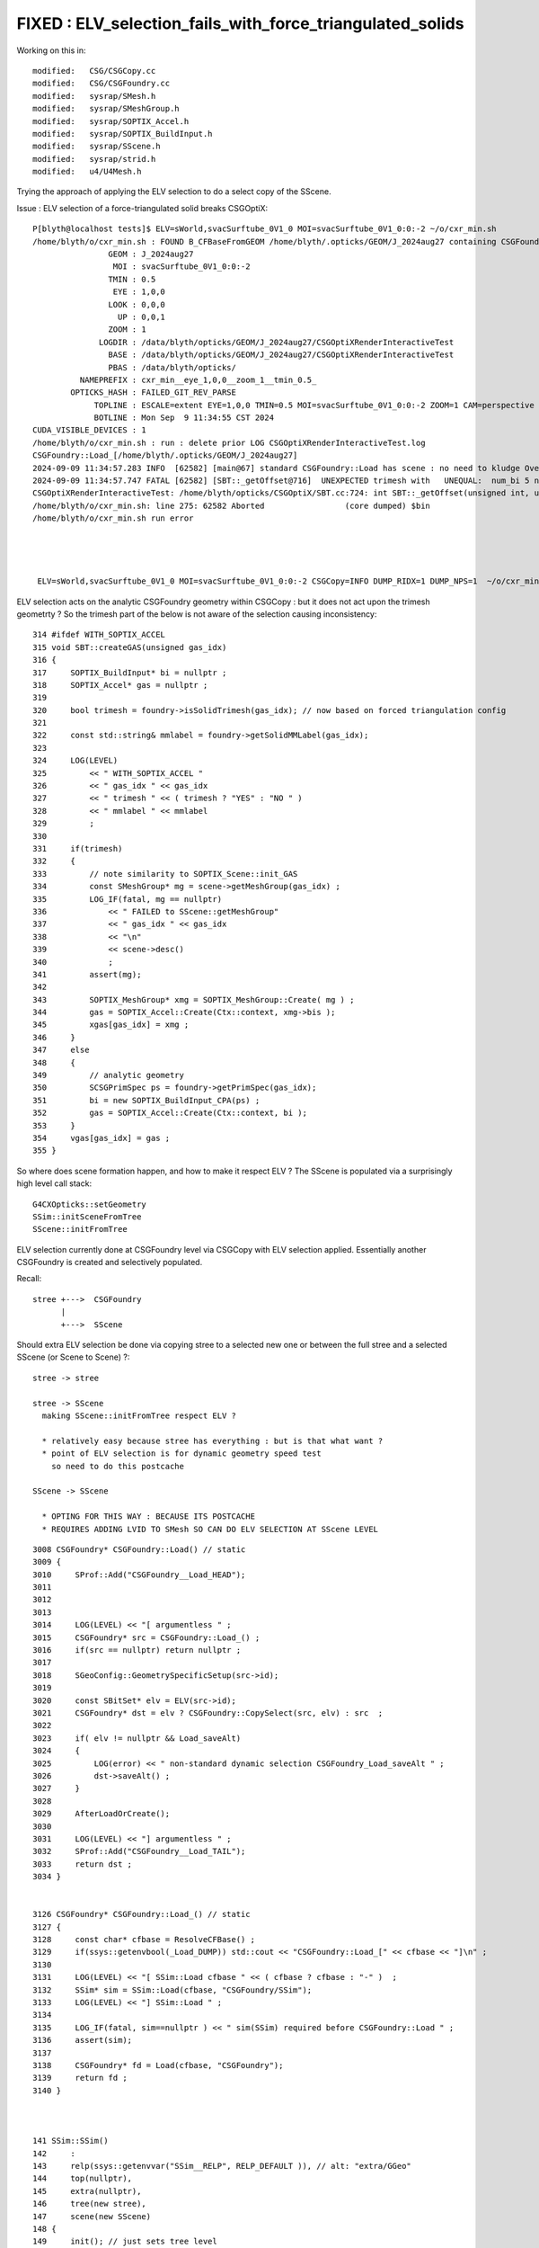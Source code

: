 FIXED : ELV_selection_fails_with_force_triangulated_solids
===============================================================

Working on this in::

    modified:   CSG/CSGCopy.cc
    modified:   CSG/CSGFoundry.cc
    modified:   sysrap/SMesh.h
    modified:   sysrap/SMeshGroup.h
    modified:   sysrap/SOPTIX_Accel.h
    modified:   sysrap/SOPTIX_BuildInput.h
    modified:   sysrap/SScene.h
    modified:   sysrap/strid.h
    modified:   u4/U4Mesh.h

Trying the approach of applying the ELV selection to do 
a select copy of the SScene. 


Issue : ELV selection of a force-triangulated solid breaks CSGOptiX::

    P[blyth@localhost tests]$ ELV=sWorld,svacSurftube_0V1_0 MOI=svacSurftube_0V1_0:0:-2 ~/o/cxr_min.sh
    /home/blyth/o/cxr_min.sh : FOUND B_CFBaseFromGEOM /home/blyth/.opticks/GEOM/J_2024aug27 containing CSGFoundry/prim.npy
                    GEOM : J_2024aug27 
                     MOI : svacSurftube_0V1_0:0:-2 
                    TMIN : 0.5 
                     EYE : 1,0,0 
                    LOOK : 0,0,0 
                      UP : 0,0,1 
                    ZOOM : 1 
                  LOGDIR : /data/blyth/opticks/GEOM/J_2024aug27/CSGOptiXRenderInteractiveTest 
                    BASE : /data/blyth/opticks/GEOM/J_2024aug27/CSGOptiXRenderInteractiveTest 
                    PBAS : /data/blyth/opticks/ 
              NAMEPREFIX : cxr_min__eye_1,0,0__zoom_1__tmin_0.5_ 
            OPTICKS_HASH : FAILED_GIT_REV_PARSE 
                 TOPLINE : ESCALE=extent EYE=1,0,0 TMIN=0.5 MOI=svacSurftube_0V1_0:0:-2 ZOOM=1 CAM=perspective ~/opticks/CSGOptiX/cxr_min.sh  
                 BOTLINE : Mon Sep  9 11:34:55 CST 2024 
    CUDA_VISIBLE_DEVICES : 1 
    /home/blyth/o/cxr_min.sh : run : delete prior LOG CSGOptiXRenderInteractiveTest.log
    CSGFoundry::Load_[/home/blyth/.opticks/GEOM/J_2024aug27]
    2024-09-09 11:34:57.283 INFO  [62582] [main@67] standard CSGFoundry::Load has scene : no need to kludge OverrideScene 
    2024-09-09 11:34:57.747 FATAL [62582] [SBT::_getOffset@716]  UNEXPECTED trimesh with   UNEQUAL:  num_bi 5 numPrim 1 gas_idx 1 mmlabel 322:solidSJCLSanchor
    CSGOptiXRenderInteractiveTest: /home/blyth/opticks/CSGOptiX/SBT.cc:724: int SBT::_getOffset(unsigned int, unsigned int) const: Assertion `are_equal' failed.
    /home/blyth/o/cxr_min.sh: line 275: 62582 Aborted                 (core dumped) $bin
    /home/blyth/o/cxr_min.sh run error




     ELV=sWorld,svacSurftube_0V1_0 MOI=svacSurftube_0V1_0:0:-2 CSGCopy=INFO DUMP_RIDX=1 DUMP_NPS=1  ~/o/cxr_min.sh



ELV selection acts on the analytic CSGFoundry geometry within CSGCopy : but it does 
not act upon the trimesh geometrty ? So the trimesh part of the below is not aware 
of the selection causing inconsistency::

     314 #ifdef WITH_SOPTIX_ACCEL
     315 void SBT::createGAS(unsigned gas_idx)
     316 {
     317     SOPTIX_BuildInput* bi = nullptr ;
     318     SOPTIX_Accel* gas = nullptr ;
     319 
     320     bool trimesh = foundry->isSolidTrimesh(gas_idx); // now based on forced triangulation config 
     321 
     322     const std::string& mmlabel = foundry->getSolidMMLabel(gas_idx);
     323 
     324     LOG(LEVEL)
     325         << " WITH_SOPTIX_ACCEL "
     326         << " gas_idx " << gas_idx
     327         << " trimesh " << ( trimesh ? "YES" : "NO " )
     328         << " mmlabel " << mmlabel
     329         ;
     330 
     331     if(trimesh)
     332     {
     333         // note similarity to SOPTIX_Scene::init_GAS
     334         const SMeshGroup* mg = scene->getMeshGroup(gas_idx) ;
     335         LOG_IF(fatal, mg == nullptr)
     336             << " FAILED to SScene::getMeshGroup"
     337             << " gas_idx " << gas_idx
     338             << "\n"
     339             << scene->desc()
     340             ;
     341         assert(mg);
     342 
     343         SOPTIX_MeshGroup* xmg = SOPTIX_MeshGroup::Create( mg ) ;
     344         gas = SOPTIX_Accel::Create(Ctx::context, xmg->bis );   
     345         xgas[gas_idx] = xmg ;
     346     }
     347     else
     348     {
     349         // analytic geometry 
     350         SCSGPrimSpec ps = foundry->getPrimSpec(gas_idx);
     351         bi = new SOPTIX_BuildInput_CPA(ps) ;
     352         gas = SOPTIX_Accel::Create(Ctx::context, bi );
     353     }
     354     vgas[gas_idx] = gas ;
     355 }


So where does scene formation happen, and how to make it respect ELV ?
The SScene is populated via a surprisingly high level call stack::

    G4CXOpticks::setGeometry 
    SSim::initSceneFromTree
    SScene::initFromTree  

ELV selection currently done at CSGFoundry level via CSGCopy with ELV
selection applied. Essentially another CSGFoundry is created and selectively 
populated. 

Recall:: 

     stree +--->  CSGFoundry 
           |
           +--->  SScene
    

Should extra ELV selection be done via copying stree to a selected new one 
or between the full stree and a selected SScene (or Scene to Scene) ?::

     stree -> stree

     stree -> SScene 
       making SScene::initFromTree respect ELV ?     
     
       * relatively easy because stree has everything : but is that what want ?
       * point of ELV selection is for dynamic geometry speed test
         so need to do this postcache 

     SScene -> SScene

       * OPTING FOR THIS WAY : BECAUSE ITS POSTCACHE 
       * REQUIRES ADDING LVID TO SMesh SO CAN DO ELV SELECTION AT SScene LEVEL 


::

    3008 CSGFoundry* CSGFoundry::Load() // static
    3009 {
    3010     SProf::Add("CSGFoundry__Load_HEAD");
    3011 
    3012 
    3013 
    3014     LOG(LEVEL) << "[ argumentless " ;
    3015     CSGFoundry* src = CSGFoundry::Load_() ;
    3016     if(src == nullptr) return nullptr ;
    3017 
    3018     SGeoConfig::GeometrySpecificSetup(src->id);
    3019 
    3020     const SBitSet* elv = ELV(src->id);
    3021     CSGFoundry* dst = elv ? CSGFoundry::CopySelect(src, elv) : src  ;
    3022 
    3023     if( elv != nullptr && Load_saveAlt)
    3024     {
    3025         LOG(error) << " non-standard dynamic selection CSGFoundry_Load_saveAlt " ;
    3026         dst->saveAlt() ;
    3027     }
    3028 
    3029     AfterLoadOrCreate();
    3030 
    3031     LOG(LEVEL) << "] argumentless " ;
    3032     SProf::Add("CSGFoundry__Load_TAIL");
    3033     return dst ;
    3034 }


    3126 CSGFoundry* CSGFoundry::Load_() // static
    3127 {
    3128     const char* cfbase = ResolveCFBase() ;
    3129     if(ssys::getenvbool(_Load_DUMP)) std::cout << "CSGFoundry::Load_[" << cfbase << "]\n" ;
    3130 
    3131     LOG(LEVEL) << "[ SSim::Load cfbase " << ( cfbase ? cfbase : "-" )  ;
    3132     SSim* sim = SSim::Load(cfbase, "CSGFoundry/SSim");
    3133     LOG(LEVEL) << "] SSim::Load " ;
    3134 
    3135     LOG_IF(fatal, sim==nullptr ) << " sim(SSim) required before CSGFoundry::Load " ;
    3136     assert(sim);
    3137 
    3138     CSGFoundry* fd = Load(cfbase, "CSGFoundry");
    3139     return fd ;
    3140 }



    141 SSim::SSim()
    142     :
    143     relp(ssys::getenvvar("SSim__RELP", RELP_DEFAULT )), // alt: "extra/GGeo"
    144     top(nullptr),
    145     extra(nullptr),
    146     tree(new stree),
    147     scene(new SScene)
    148 {
    149     init(); // just sets tree level 
    150 }
     
    398 void SSim::load_(const char* dir)
    399 {
    400     LOG(LEVEL) << "[" ;
    401     LOG_IF(fatal, top != nullptr)  << " top is NOT nullptr : cannot SSim::load into pre-serialized instance " ;
    402     top = new NPFold ;
    403 
    404     LOG(LEVEL) << "[ top.load [" << dir << "]" ;
    405 
    406     top->load(dir) ;
    407 
    408     LOG(LEVEL) << "] top.load [" << dir << "]" ;
    409 
    410     NPFold* f_tree = top->get_subfold( stree::RELDIR ) ;
    411     tree->import( f_tree );
    412 
    413     NPFold* f_scene = top->get_subfold( SScene::RELDIR ) ;
    414     scene->import( f_scene );
    415 
    416     LOG(LEVEL) << "]" ;
    417 }


Does the SScene have the lvid info needed to do ELV selection ? 
Probably not, but the stree does. 

Where to set SMesh.h lvid ?::

    0559 inline void U4Tree::initSolids_Mesh()
     560 {
     561     st->mesh = U4Mesh::MakeFold(solids, st->soname ) ;
     562 }


    108 inline NPFold* U4Mesh::MakeFold(
    109     const std::vector<const G4VSolid*>& solids,
    110     const std::vector<std::string>& keys
    111    ) // static
    112 {
    113     NPFold* mesh = new NPFold ;
    114     int num_solid = solids.size();
    115     int num_key = keys.size();
    116     assert( num_solid == num_key );
    117 
    118     for(int i=0 ; i < num_solid ; i++)
    119     {
    120         int lvid = i ; 
    121         const G4VSolid* so = solids[i];
    122         const char* _key = keys[i].c_str();
    123 
    124         NPFold* sub = Serialize(so) ;
    125         sub->set_meta<int>("lvid", lvid ); 
    126         
    127         mesh->add_subfold( _key, sub );
    128     }
    129     return mesh ;
    130 }



How to apply ELV selection to SScene ? 
----------------------------------------

::

     095 CSGFoundry::CSGFoundry()
      96     :
      97     d_prim(nullptr),
      98     d_node(nullptr),
      99     d_plan(nullptr),
     100     d_itra(nullptr),
     101     sim(SSim::Get()),

Maybe SSim::set_override_scene


Where does inst_info come from ? stree::add_inst
-----------------------------------------------------


Shakedown the Scene to Scene impl
-----------------------------------

::

    (gdb) bt
    #0  0x00007ffff5659387 in raise () from /lib64/libc.so.6
    #1  0x00007ffff565aa78 in abort () from /lib64/libc.so.6
    #2  0x00007ffff56521a6 in __assert_fail_base () from /lib64/libc.so.6
    #3  0x00007ffff5652252 in __assert_fail () from /lib64/libc.so.6
    #4  0x00007ffff79e3953 in SBitSet::is_set (this=0xedc8a00, pos=4294967295) at /data/blyth/opticks_Debug/include/SysRap/SBitSet.h:299
    #5  0x00007ffff79fb1f2 in SMeshGroup::MakeCopy (src=0xeb9de80, elv=0xedc8a00) at /data/blyth/opticks_Debug/include/SysRap/SMeshGroup.h:59
    #6  0x00007ffff79fb2eb in SMeshGroup::copy (this=0xeb9de80, elv=0xedc8a00) at /data/blyth/opticks_Debug/include/SysRap/SMeshGroup.h:74
    #7  0x00007ffff79fb79f in SScene::CopySelect (src=0x5a2150, elv=0xedc8a00) at /data/blyth/opticks_Debug/include/SysRap/SScene.h:906
    #8  0x00007ffff79fbd6d in SScene::copy (this=0x5a2150, elv=0xedc8a00) at /data/blyth/opticks_Debug/include/SysRap/SScene.h:1002
    #9  0x00007ffff79ca36e in CSGFoundry::Load () at /home/blyth/opticks/CSG/CSGFoundry.cc:3020
    #10 0x00000000004452fc in main (argc=1, argv=0x7fffffff4228) at /home/blyth/opticks/CSGOptiX/tests/CSGOptiXRenderInteractiveTest.cc:55
    (gdb) f 10
    #10 0x00000000004452fc in main (argc=1, argv=0x7fffffff4228) at /home/blyth/opticks/CSGOptiX/tests/CSGOptiXRenderInteractiveTest.cc:55
    55      CSGFoundry* fd = CSGFoundry::Load(); 




The source metadata from stree not getting thru to persisted meshgroup
-------------------------------------------------------------------------

Could be from omission in SMesh::serialize 


::

    P[blyth@localhost meshgroup]$ l /home/blyth/.opticks/GEOM/J_2024aug27/CSGFoundry/SSim/stree/mesh/sWorld/
    total 44
     4 -rw-rw-r--.   1 blyth blyth    41 Sep 10 10:04 NPFold_index.txt
     4 -rw-rw-r--.   1 blyth blyth    43 Sep 10 10:04 NPFold_meta.txt
     0 -rw-rw-r--.   1 blyth blyth     0 Sep 10 10:04 NPFold_names.txt
     4 -rw-rw-r--.   1 blyth blyth   224 Sep 10 10:04 face.npy
     4 -rw-rw-r--.   1 blyth blyth   248 Sep 10 10:04 fpd.npy
     4 -rw-rw-r--.   1 blyth blyth   320 Sep 10 10:04 tpd.npy
     4 -rw-rw-r--.   1 blyth blyth   272 Sep 10 10:04 tri.npy
     4 -rw-rw-r--.   1 blyth blyth   320 Sep 10 10:04 vtx.npy

    P[blyth@localhost meshgroup]$ l /home/blyth/.opticks/GEOM/J_2024aug27/CSGFoundry/SSim/scene/meshgroup/1/
    total 8
    4 -rw-rw-r--.  1 blyth blyth 145 Sep 10 10:04 NPFold_names.txt
    4 -rw-rw-r--.  1 blyth blyth  10 Sep 10 10:04 NPFold_index.txt
    0 drwxr-xr-x. 13 blyth blyth 154 Aug 27 17:07 ..
    0 drwxr-xr-x.  7 blyth blyth  99 Aug 27 10:18 .
    0 drwxr-xr-x.  2 blyth blyth  99 Aug 27 10:18 0
    0 drwxr-xr-x.  2 blyth blyth  99 Aug 27 10:18 1
    0 drwxr-xr-x.  2 blyth blyth  99 Aug 27 10:18 2
    0 drwxr-xr-x.  2 blyth blyth  99 Aug 27 10:18 3
    0 drwxr-xr-x.  2 blyth blyth  99 Aug 27 10:18 4
    P[blyth@localhost meshgroup]$ l /home/blyth/.opticks/GEOM/J_2024aug27/CSGFoundry/SSim/scene/meshgroup/1/0/
    total 20
    4 -rw-rw-r--. 1 blyth blyth   24 Sep 10 10:04 NPFold_index.txt
    0 -rw-rw-r--. 1 blyth blyth    0 Sep 10 10:04 NPFold_names.txt
    4 -rw-rw-r--. 1 blyth blyth 3320 Sep 10 10:04 nrm.npy
    8 -rw-rw-r--. 1 blyth blyth 6464 Sep 10 10:04 tri.npy
    4 -rw-rw-r--. 1 blyth blyth 3320 Sep 10 10:04 vtx.npy
    0 drwxr-xr-x. 2 blyth blyth   99 Aug 27 10:18 .
    0 drwxr-xr-x. 7 blyth blyth   99 Aug 27 10:18 ..
    P[blyth@localhost meshgroup]$ 




m2w assert : from pilot error as the MOI targetted volume is not instanced should not end with "-2"
-----------------------------------------------------------------------------------------------------

::

    P[blyth@localhost opticks]$ ELV=sWorld,svacSurftube_0V1_0 MOI=svacSurftube_0V1_0:0:-2 ~/o/cxr_min.sh
    /home/blyth/o/cxr_min.sh : FOUND B_CFBaseFromGEOM /home/blyth/.opticks/GEOM/J_2024aug27 containing CSGFoundry/prim.npy
                    GEOM : J_2024aug27 
                     MOI : svacSurftube_0V1_0:0:-2 
                    TMIN : 0.5 
                     EYE : 1,0,0 
                    LOOK : 0,0,0 
                      UP : 0,0,1 
                    ZOOM : 1 
                  LOGDIR : /data/blyth/opticks/GEOM/J_2024aug27/CSGOptiXRenderInteractiveTest 
                    BASE : /data/blyth/opticks/GEOM/J_2024aug27/CSGOptiXRenderInteractiveTest 
                    PBAS : /data/blyth/opticks/ 
              NAMEPREFIX : cxr_min__eye_1,0,0__zoom_1__tmin_0.5_ 
            OPTICKS_HASH : FAILED_GIT_REV_PARSE 
                 TOPLINE : ESCALE=extent EYE=1,0,0 TMIN=0.5 MOI=svacSurftube_0V1_0:0:-2 ZOOM=1 CAM=perspective ~/opticks/CSGOptiX/cxr_min.sh  
                 BOTLINE : Tue Sep 10 20:22:23 CST 2024 
    CUDA_VISIBLE_DEVICES : 1 
    /home/blyth/o/cxr_min.sh : run : delete prior LOG CSGOptiXRenderInteractiveTest.log
    CSGFoundry::Load_[/home/blyth/.opticks/GEOM/J_2024aug27]
    ssys::getenvvar.is_path_prefixed  path $HOME/.opticks/GEOM/${GEOM}_meshname_stree__force_triangulate_solid.txt
    2024-09-10 20:22:24.869 INFO  [248612] [main@67] standard CSGFoundry::Load has scene : no need to kludge OverrideScene 
    2024-09-10 20:22:25.357 INFO  [248612] [CSGOptiX::initPIDXYZ@703]  params->pidxyz (4294967295,4294967295,4294967295) 
    //SGLFW::init GL_RENDERER [NVIDIA TITAN RTX/PCIe/SSE2] 
    //SGLFW::init GL_VERSION [4.1.0 NVIDIA 515.43.04] 
    CSGOptiXRenderInteractiveTest: /data/blyth/opticks_Debug/include/SysRap/stree.h:1926: int stree::get_frame_instanced(sfr&, int, int, int) const: Assertion `m2w' failed.
    /home/blyth/o/cxr_min.sh: line 276: 248612 Aborted                 (core dumped) $bin
    /home/blyth/o/cxr_min.sh run error
    P[blyth@localhost opticks]$ 


    //SGLFW::init GL_VERSION [4.1.0 NVIDIA 515.43.04] 
    stree::get_frame_instanced FAIL  lvid 136 lvid_ordinal 0 repeat_ordinal -2 w2m NO  m2w NO 
    CSGOptiXRenderInteractiveTest: /data/blyth/opticks_Debug/include/SysRap/stree.h:1937: int stree::get_frame_instanced(sfr&, int, int, int) const: Assertion `m2w' failed.

    Thread 1 "CSGOptiXRenderI" received signal SIGABRT, Aborted.




Should be -1 for global frame::

    ELV=sWorld,svacSurftube_0V1_0 MOI=svacSurftube_0V1_0:0:-1 ~/o/cxr_min.sh

    ELV=sTarget,svacSurftube_0V1_0,HamamatsuR12860sMask MOI=svacSurftube_0V1_0:0:-1 ~/o/cxr_min.sh



::

     head -10 meshname.txt > /tmp/elv.txt

     ELV=filepath:/tmp/elv.txt MOI=sTopRock_domeAir:0:-1 ~/o/cxr_min.sh





